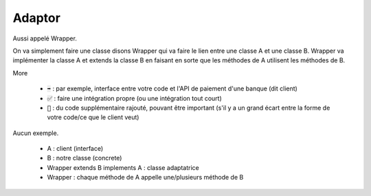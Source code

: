 ==========
Adaptor
==========

Aussi appelé Wrapper.

On va simplement faire une classe disons Wrapper qui va faire
le lien entre une classe A et une classe B. Wrapper va implémenter la classe
A et extends la classe B en faisant en sorte que les méthodes de A utilisent les
méthodes de B.

More

	* :code:`➡️` : par exemple, interface entre votre code et l'API de paiement d'une banque (dit client)
	* :code:`✅` : faire une intégration propre (ou une intégration tout court)
	* :code:`🚫` : du code supplémentaire rajouté, pouvant être important (s'il y a un grand écart entre la forme de votre code/ce que le client veut)

Aucun exemple.

	* A : client (interface)
	* B : notre classe (concrete)
	* Wrapper extends B implements A : classe adaptatrice
	* Wrapper : chaque méthode de A appelle une/plusieurs méthode de B